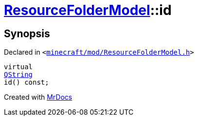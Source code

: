 [#ResourceFolderModel-id]
= xref:ResourceFolderModel.adoc[ResourceFolderModel]::id
:relfileprefix: ../
:mrdocs:


== Synopsis

Declared in `&lt;https://github.com/PrismLauncher/PrismLauncher/blob/develop/launcher/minecraft/mod/ResourceFolderModel.h#L67[minecraft&sol;mod&sol;ResourceFolderModel&period;h]&gt;`

[source,cpp,subs="verbatim,replacements,macros,-callouts"]
----
virtual
xref:QString.adoc[QString]
id() const;
----



[.small]#Created with https://www.mrdocs.com[MrDocs]#
